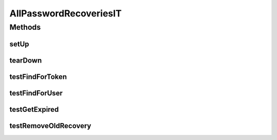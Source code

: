 .. java:import:: org.joda.time DateTime

.. java:import:: org.junit After

.. java:import:: org.junit Before

.. java:import:: org.junit Test

.. java:import:: org.junit.runner RunWith

.. java:import:: org.motechproject.commons.date.util DateUtil

.. java:import:: org.motechproject.security.authentication MotechPasswordEncoder

.. java:import:: org.motechproject.security.domain PasswordRecovery

.. java:import:: org.motechproject.testing.utils BaseUnitTest

.. java:import:: org.springframework.beans.factory.annotation Autowired

.. java:import:: org.springframework.test.context ContextConfiguration

.. java:import:: org.springframework.test.context.junit4 SpringJUnit4ClassRunner

.. java:import:: java.util List

.. java:import:: java.util Locale

AllPasswordRecoveriesIT
=======================

.. java:package:: org.motechproject.security.repository
   :noindex:

.. java:type:: @RunWith @ContextConfiguration public class AllPasswordRecoveriesIT extends BaseUnitTest

Methods
-------
setUp
^^^^^

.. java:method:: @Before public void setUp()
   :outertype: AllPasswordRecoveriesIT

tearDown
^^^^^^^^

.. java:method:: @After public void tearDown()
   :outertype: AllPasswordRecoveriesIT

testFindForToken
^^^^^^^^^^^^^^^^

.. java:method:: @Test public void testFindForToken()
   :outertype: AllPasswordRecoveriesIT

testFindForUser
^^^^^^^^^^^^^^^

.. java:method:: @Test public void testFindForUser()
   :outertype: AllPasswordRecoveriesIT

testGetExpired
^^^^^^^^^^^^^^

.. java:method:: @Test public void testGetExpired()
   :outertype: AllPasswordRecoveriesIT

testRemoveOldRecovery
^^^^^^^^^^^^^^^^^^^^^

.. java:method:: @Test public void testRemoveOldRecovery()
   :outertype: AllPasswordRecoveriesIT

